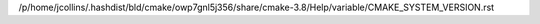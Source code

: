 /p/home/jcollins/.hashdist/bld/cmake/owp7gnl5j356/share/cmake-3.8/Help/variable/CMAKE_SYSTEM_VERSION.rst